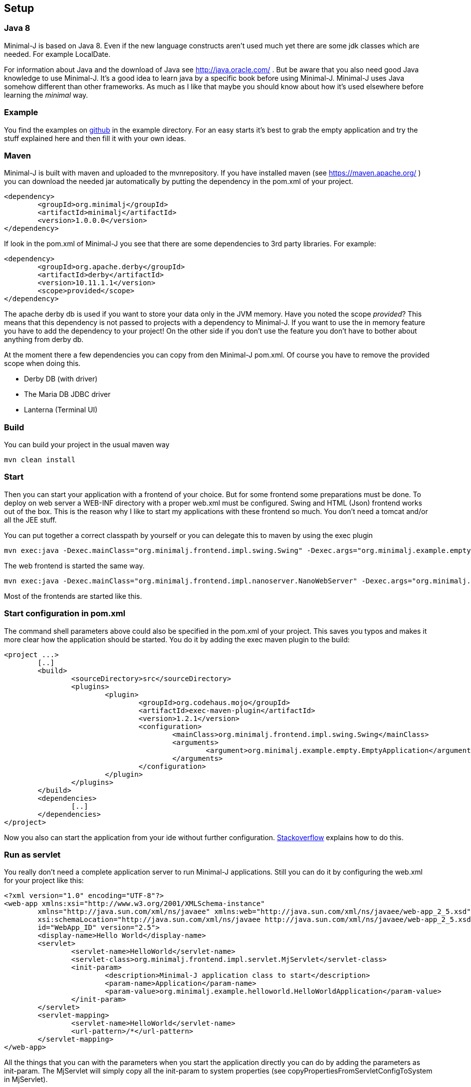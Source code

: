 == Setup

=== Java 8

Minimal-J is based on Java 8. Even if the new language constructs aren't used much yet
there are some jdk classes which are needed. For example LocalDate.

For information about Java and the download of Java see http://java.oracle.com/ . But be aware that you also need
good Java knowledge to use Minimal-J. It's a good idea to learn java by a specific book
before using Minimal-J. Minimal-J uses Java somehow different than other frameworks. As much
as I like that maybe you should know about how it's used elsewhere before learning
the _minimal_ way.

=== Example

You find the examples on https://github.com/BrunoEberhard/minimal-j/tree/master/example[github]
in the example directory. For an easy starts it's best to grab the empty application and
try the stuff explained here and then fill it with your own ideas.

=== Maven

Minimal-J is built with maven and uploaded to the mvnrepository. If you have installed
maven (see https://maven.apache.org/ ) you can download the needed jar automatically by putting
the dependency in the pom.xml of your project.

----
<dependency>
	<groupId>org.minimalj</groupId>
	<artifactId>minimalj</artifactId>
	<version>1.0.0.0</version>
</dependency>
----

If look in the pom.xml of Minimal-J you see that there are some dependencies to 3rd party
libraries. For example:

----
<dependency>
	<groupId>org.apache.derby</groupId>
	<artifactId>derby</artifactId>
	<version>10.11.1.1</version>
	<scope>provided</scope>
</dependency>
----

The apache derby db is used if you want to store your data only in the JVM memory. Have you
noted the scope _provided_? This means that this dependency is not passed to projects with
a dependency to Minimal-J. If you want to use the in memory feature you have to add the
dependency to your project! On the other side if you don't use the feature you don't have
to bother about anything from derby db.

At the moment there a few dependencies you can copy from den Minimal-J pom.xml. Of course
you have to remove the provided scope when doing this.

* Derby DB (with driver)
* The Maria DB JDBC driver
* Lanterna (Terminal UI)

=== Build

You can build your project in the usual maven way

----
mvn clean install
----

=== Start

Then you can start your application with a frontend of your choice. But for some frontend
some preparations must be done. To deploy on web server a WEB-INF directory with a proper web.xml must be configured. Swing and HTML (Json) frontend works out of the box.
This is the reason why I like to start my applications with these frontend so much. You don't need a tomcat and/or all the JEE stuff.

You can put together a correct classpath by yourself or you can delegate this to maven
by using the exec plugin

----
mvn exec:java -Dexec.mainClass="org.minimalj.frontend.impl.swing.Swing" -Dexec.args="org.minimalj.example.empty.EmptyApplication"
----

The web frontend is started the same way.

----
mvn exec:java -Dexec.mainClass="org.minimalj.frontend.impl.nanoserver.NanoWebServer" -Dexec.args="org.minimalj.example.empty.EmptyApplication"
----

Most of the frontends are started like this.

=== Start configuration in pom.xml

The command shell parameters above could also be specified in the pom.xml of your project. This saves you typos and makes it more clear how the application should be
started. You do it by adding the exec maven plugin to the build:

----
<project ...>
	[..]
	<build>
		<sourceDirectory>src</sourceDirectory>
		<plugins>
			<plugin>
				<groupId>org.codehaus.mojo</groupId>
				<artifactId>exec-maven-plugin</artifactId>
				<version>1.2.1</version>
				<configuration>
					<mainClass>org.minimalj.frontend.impl.swing.Swing</mainClass>
					<arguments>
						<argument>org.minimalj.example.empty.EmptyApplication</argument>
					</arguments>
				</configuration>
			</plugin>
		</plugins>
	</build>
	<dependencies>
		[..]
	</dependencies>
</project>
----

Now you also can start the application from your ide without further configuration.
link:http://stackoverflow.com/questions/6079253/running-maven-exec-plugin-inside-eclipse[Stackoverflow] explains how to do this.

=== Run as servlet

You really don't need a complete application server to run Minimal-J applications. Still you can do it by configuring the
web.xml for your project like this:

----
<?xml version="1.0" encoding="UTF-8"?>
<web-app xmlns:xsi="http://www.w3.org/2001/XMLSchema-instance"
	xmlns="http://java.sun.com/xml/ns/javaee" xmlns:web="http://java.sun.com/xml/ns/javaee/web-app_2_5.xsd"
	xsi:schemaLocation="http://java.sun.com/xml/ns/javaee http://java.sun.com/xml/ns/javaee/web-app_2_5.xsd"
	id="WebApp_ID" version="2.5">
	<display-name>Hello World</display-name>
	<servlet>
		<servlet-name>HelloWorld</servlet-name>
		<servlet-class>org.minimalj.frontend.impl.servlet.MjServlet</servlet-class>
		<init-param>
			<description>Minimal-J application class to start</description>
			<param-name>Application</param-name>
			<param-value>org.minimalj.example.helloworld.HelloWorldApplication</param-value>
		</init-param>
	</servlet>
	<servlet-mapping>
		<servlet-name>HelloWorld</servlet-name>
		<url-pattern>/*</url-pattern>
	</servlet-mapping>
</web-app>
----

All the things that you can with the parameters when you start the application directly you can do by adding the
parameters as init-param. The MjServlet will simply copy all the init-param to system properties (see copyPropertiesFromServletConfigToSystem in MjServlet).

==== MjWebSocketServlet

There is also a class named MjWebSocketServlet in Minimal-J. This provides the WebSocket server if you want to run the web front end not
with the ajax protocol but with WebSockets. Put these lines in your web.xml to activate WebSocket:

----
		<init-param>
			<description>The web front end should us WebSocket for communication</description>
			<param-name>MjUseWebSocket</param-name>
			<param-value>true</param-value>
		</init-param>
----

As you see in the class MjWebSocketServlet the configuration of the WebSocket server is done by annotation. So you don't
need to add another servlet in the web.xml.

Note that the MjWebSocketServlet is not started if there is the 'javax.websocket-api.jar' deployed with your web app see 
http://stackoverflow.com/questions/21852459/tomcat-7-0-50-java-webscoket-implementation-gives-404-error[stackoverflow].
In my workspace the websocket-api jar is deployed even as I set the dependency to provided. In this case you have to set
the included jar for the web application manually.

This applies only for the WebSocket protocol. The ajax protocol will run out of the box.